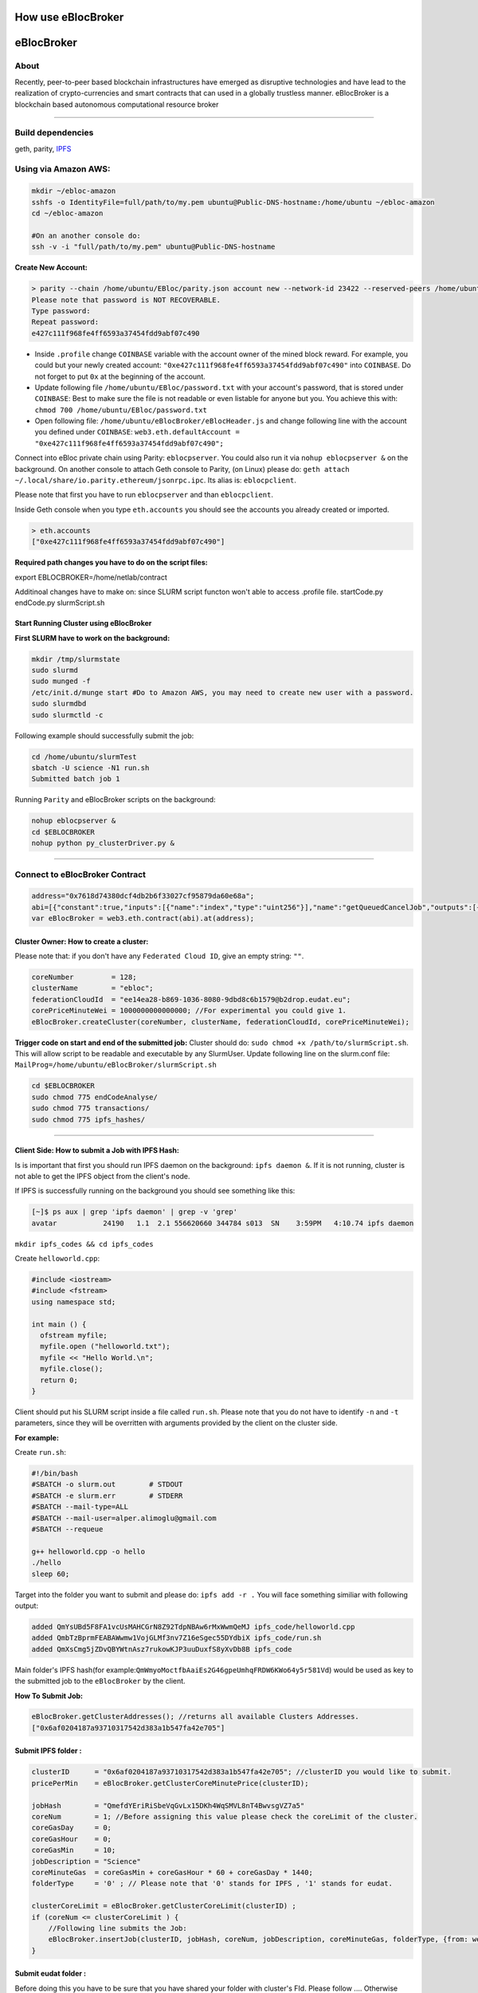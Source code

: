 How use eBlocBroker
=========

.. contents:: :local:

.. highlight:: sh

eBlocBroker
===========

About
-----

Recently, peer-to-peer based blockchain infrastructures have emerged as
disruptive technologies and have lead to the realization of
crypto-currencies and smart contracts that can used in a globally
trustless manner. eBlocBroker is a blockchain based autonomous
computational resource broker

--------------

Build dependencies
------------------

geth, parity, `IPFS <https://ipfs.io/docs/install/>`__

Using via Amazon AWS:
---------------------

.. code:: bash

    mkdir ~/ebloc-amazon
    sshfs -o IdentityFile=full/path/to/my.pem ubuntu@Public-DNS-hostname:/home/ubuntu ~/ebloc-amazon
    cd ~/ebloc-amazon

    #On an another console do:
    ssh -v -i "full/path/to/my.pem" ubuntu@Public-DNS-hostname

**Create New Account:**

.. code:: bash

    > parity --chain /home/ubuntu/EBloc/parity.json account new --network-id 23422 --reserved-peers /home/ubuntu/EBloc/myPrivateNetwork.txt --jsonrpc-apis web3,eth,net,parity,parity_accounts,traces,rpc,parity_set --author $COINBASE --rpccorsdomain=*
    Please note that password is NOT RECOVERABLE.
    Type password:
    Repeat password:
    e427c111f968fe4ff6593a37454fdd9abf07c490

-  Inside ``.profile`` change ``COINBASE`` variable with the account
   owner of the mined block reward. For example, you could but your
   newly created account:
   ``"0xe427c111f968fe4ff6593a37454fdd9abf07c490"`` into ``COINBASE``.
   Do not forget to put ``0x`` at the beginning of the account.

-  Update following file ``/home/ubuntu/EBloc/password.txt`` with your
   account's password, that is stored under ``COINBASE``: Best to make
   sure the file is not readable or even listable for anyone but you.
   You achieve this with: ``chmod 700 /home/ubuntu/EBloc/password.txt``

-  Open following file: ``/home/ubuntu/eBlocBroker/eBlocHeader.js`` and
   change following line with the account you defined under
   ``COINBASE``:
   ``web3.eth.defaultAccount = "0xe427c111f968fe4ff6593a37454fdd9abf07c490";``

Connect into eBloc private chain using Parity: ``eblocpserver``. You
could also run it via ``nohup eblocpserver &`` on the background. On
another console to attach Geth console to Parity, (on Linux) please do:
``geth attach ~/.local/share/io.parity.ethereum/jsonrpc.ipc``. Its alias
is: ``eblocpclient``.

Please note that first you have to run ``eblocpserver`` and than
``eblocpclient``.

Inside Geth console when you type ``eth.accounts`` you should see the
accounts you already created or imported.

.. code:: bash

    > eth.accounts
    ["0xe427c111f968fe4ff6593a37454fdd9abf07c490"]

**Required path changes you have to do on the script files:**

export EBLOCBROKER=/home/netlab/contract

Additinoal changes have to make on: since SLURM script functon won't
able to access .profile file. startCode.py endCode.py slurmScript.sh

Start Running Cluster using eBlocBroker
~~~~~~~~~~~~~~~~~~~~~~~~~~~~~~~~~~~~~~

**First SLURM have to work on the background:**

.. code:: bash

    mkdir /tmp/slurmstate
    sudo slurmd
    sudo munged -f
    /etc/init.d/munge start #Do to Amazon AWS, you may need to create new user with a password.
    sudo slurmdbd
    sudo slurmctld -c

Following example should successfully submit the job:

.. code:: bash

    cd /home/ubuntu/slurmTest
    sbatch -U science -N1 run.sh
    Submitted batch job 1

Running ``Parity`` and eBlocBroker scripts on the background:

.. code:: bash

    nohup eblocpserver &
    cd $EBLOCBROKER
    nohup python py_clusterDriver.py &

--------------

Connect to eBlocBroker Contract
-------------------------------

.. code:: bash

    address="0x7618d74380dcf4db2b6f33027cf95879da60e68a";
    abi=[{"constant":true,"inputs":[{"name":"index","type":"uint256"}],"name":"getQueuedCancelJob","outputs":[{"name":"","type":"string"},{"name":"","type":"uint256"}],"payable":false,"type":"function"},{"constant":true,"inputs":[{"name":"c_id","type":"address"},{"name":"ipfsHash","type":"string"},{"name":"index","type":"uint256"}],"name":"getJobInfo","outputs":[{"name":"","type":"string"},{"name":"","type":"string"},{"name":"","type":"uint256"},{"name":"","type":"uint256"},{"name":"","type":"uint32"},{"name":"","type":"uint32"},{"name":"","type":"uint256"},{"name":"","type":"uint256"},{"name":"","type":"uint256"},{"name":"","type":"uint256"}],"payable":false,"type":"function"},{"constant":true,"inputs":[],"name":"getQueuedJobSize","outputs":[{"name":"","type":"uint256"}],"payable":false,"type":"function"},{"constant":true,"inputs":[{"name":"c_id","type":"address"}],"name":"getClusterReceivedAmount","outputs":[{"name":"","type":"uint256"}],"payable":false,"type":"function"},{"constant":true,"inputs":[{"name":"c_id","type":"address"}],"name":"getClusterName","outputs":[{"name":"","type":"string"}],"payable":false,"type":"function"},{"constant":false,"inputs":[{"name":"ipfsHash","type":"string"},{"name":"index","type":"uint32"},{"name":"jobRunTimeMinute","type":"uint32"},{"name":"ipfsHashOut","type":"string"}],"name":"receiptCheck","outputs":[{"name":"success","type":"bool"}],"payable":false,"type":"function"},{"constant":false,"inputs":[{"name":"val","type":"uint256"}],"name":"setIndexReadFrom","outputs":[{"name":"","type":"bool"}],"payable":false,"type":"function"},{"constant":true,"inputs":[{"name":"c_id","type":"address"}],"name":"getClusterCoreMinutePrice","outputs":[{"name":"","type":"uint256"}],"payable":false,"type":"function"},{"constant":false,"inputs":[],"name":"stopCluster","outputs":[{"name":"success","type":"bool"}],"payable":false,"type":"function"},{"constant":true,"inputs":[],"name":"getClusterAddresses","outputs":[{"name":"","type":"address[]"}],"payable":false,"type":"function"},{"constant":false,"inputs":[{"name":"ipfsHash","type":"string"},{"name":"index","type":"uint32"},{"name":"jobStatus","type":"string"},{"name":"jobId","type":"uint32"}],"name":"setJobStatus","outputs":[{"name":"success","type":"bool"}],"payable":false,"type":"function"},{"constant":false,"inputs":[{"name":"coreLimit","type":"uint32"},{"name":"clusterName","type":"string"},{"name":"fID","type":"string"},{"name":"price","type":"uint256"}],"name":"createCluster","outputs":[{"name":"success","type":"bool"}],"payable":false,"type":"function"},{"constant":true,"inputs":[{"name":"c_id","type":"address"}],"name":"getClusterFederationCloudId","outputs":[{"name":"","type":"string"}],"payable":false,"type":"function"},{"constant":false,"inputs":[],"name":"testCallStack","outputs":[{"name":"","type":"int256"}],"payable":false,"type":"function"},{"constant":false,"inputs":[{"name":"c_id","type":"address"},{"name":"ipfsHash","type":"string"},{"name":"index","type":"uint32"},{"name":"folderType","type":"bytes1"}],"name":"refundMe","outputs":[{"name":"","type":"bool"}],"payable":false,"type":"function"},{"constant":true,"inputs":[],"name":"getIndexReadFrom","outputs":[{"name":"","type":"uint256"}],"payable":false,"type":"function"},{"constant":true,"inputs":[{"name":"c_id","type":"address"}],"name":"getClusterCoreLimit","outputs":[{"name":"","type":"uint256"}],"payable":false,"type":"function"},{"constant":true,"inputs":[{"name":"index","type":"uint256"}],"name":"getQueuedJob","outputs":[{"name":"","type":"string"},{"name":"","type":"uint256"},{"name":"","type":"bytes1"}],"payable":false,"type":"function"},{"constant":true,"inputs":[{"name":"c_id","type":"address"},{"name":"ipfsHash","type":"string"},{"name":"index","type":"uint256"}],"name":"getSubmittedJobCore","outputs":[{"name":"","type":"uint32"}],"payable":false,"type":"function"},{"constant":true,"inputs":[{"name":"c_id","type":"address"},{"name":"ipfsHash","type":"string"}],"name":"getJobSize","outputs":[{"name":"","type":"uint256"}],"payable":false,"type":"function"},{"constant":false,"inputs":[{"name":"c_id","type":"address"},{"name":"ipfsHash","type":"string"},{"name":"core","type":"uint32"},{"name":"jobDesc","type":"string"},{"name":"coreMinuteGas","type":"uint32"},{"name":"folderType","type":"bytes1"}],"name":"insertJob","outputs":[{"name":"success","type":"bool"}],"payable":true,"type":"function"},{"constant":false,"inputs":[{"name":"c_id","type":"address"},{"name":"coreLimit","type":"uint32"},{"name":"clusterName","type":"string"},{"name":"fID","type":"string"},{"name":"price","type":"uint256"}],"name":"updateClusterInfo","outputs":[{"name":"success","type":"bool"}],"payable":false,"type":"function"},{"anonymous":false,"inputs":[{"indexed":false,"name":"cluster","type":"address"},{"indexed":false,"name":"recipient","type":"address"},{"indexed":false,"name":"hash","type":"string"},{"indexed":false,"name":"index","type":"uint256"},{"indexed":false,"name":"desc","type":"string"},{"indexed":false,"name":"requestedCore","type":"uint32"},{"indexed":false,"name":"coreMinuteGas","type":"uint32"},{"indexed":false,"name":"jobSubmittedBlk","type":"uint256"},{"indexed":false,"name":"paid","type":"uint256"}],"name":"LogJob","type":"event"},{"anonymous":false,"inputs":[{"indexed":false,"name":"cluster","type":"address"},{"indexed":false,"name":"recipient","type":"address"},{"indexed":false,"name":"ipfsHash","type":"string"},{"indexed":false,"name":"refundAmount","type":"uint256"},{"indexed":false,"name":"receivedAmount","type":"uint256"},{"indexed":false,"name":"startTime","type":"uint256"},{"indexed":false,"name":"endTime","type":"uint256"},{"indexed":false,"name":"jobId","type":"uint32"}],"name":"LogReceipt","type":"event"}]
    var eBlocBroker = web3.eth.contract(abi).at(address);

Cluster Owner: How to create a cluster:
~~~~~~~~~~~~~~~~~~~~~~~~~~~~~~~~~~~~~~

Please note that: if you don't have any ``Federated Cloud ID``, give an
empty string: ``""``.

.. code:: bash

    coreNumber         = 128;
    clusterName        = "ebloc";
    federationCloudId  = "ee14ea28-b869-1036-8080-9dbd8c6b1579@b2drop.eudat.eu";
    corePriceMinuteWei = 1000000000000000; //For experimental you could give 1.
    eBlocBroker.createCluster(coreNumber, clusterName, federationCloudId, corePriceMinuteWei);

**Trigger code on start and end of the submitted job:** Cluster should
do: ``sudo chmod +x /path/to/slurmScript.sh``. This will allow script to
be readable and executable by any SlurmUser. Update following line on
the slurm.conf file:
``MailProg=/home/ubuntu/eBlocBroker/slurmScript.sh``

.. code:: bash

    cd $EBLOCBROKER
    sudo chmod 775 endCodeAnalyse/
    sudo chmod 775 transactions/
    sudo chmod 775 ipfs_hashes/

--------------

Client Side: How to submit a Job with IPFS Hash:
~~~~~~~~~~~~~~~~~~~~~~~~~~~~~~~~~~~~~~~~~~~~~~~

Is is important that first you should run IPFS daemon on the background:
``ipfs daemon &``. If it is not running, cluster is not able to get the
IPFS object from the client's node.

If IPFS is successfully running on the background you should see
something like this:

.. code:: bash

    [~]$ ps aux | grep 'ipfs daemon' | grep -v 'grep'
    avatar           24190   1.1  2.1 556620660 344784 s013  SN    3:59PM   4:10.74 ipfs daemon

``mkdir ipfs_codes && cd ipfs_codes``

Create ``helloworld.cpp``:

.. code:: bash

    #include <iostream>
    #include <fstream>
    using namespace std;

    int main () {
      ofstream myfile;
      myfile.open ("helloworld.txt");
      myfile << "Hello World.\n";
      myfile.close();
      return 0;
    }

Client should put his SLURM script inside a file called ``run.sh``.
Please note that you do not have to identify ``-n`` and ``-t``
parameters, since they will be overritten with arguments provided by the
client on the cluster side.

**For example:**

Create ``run.sh``:

.. code:: bash

    #!/bin/bash
    #SBATCH -o slurm.out        # STDOUT
    #SBATCH -e slurm.err        # STDERR
    #SBATCH --mail-type=ALL
    #SBATCH --mail-user=alper.alimoglu@gmail.com
    #SBATCH --requeue

    g++ helloworld.cpp -o hello
    ./hello
    sleep 60;

Target into the folder you want to submit and please do:
``ipfs add -r .`` You will face something similiar with following
output:

.. code:: bash

    added QmYsUBd5F8FA1vcUsMAHCGrN8Z92TdpNBAw6rMxWwmQeMJ ipfs_code/helloworld.cpp
    added QmbTzBprmFEABAWwmw1VojGLMf3nv7Z16eSgec55DYdbiX ipfs_code/run.sh
    added QmXsCmg5jZDvQBYWtnAsz7rukowKJP3uuDuxfS8yXvDb8B ipfs_code

Main folder's IPFS hash(for
example:\ ``QmWmyoMoctfbAaiEs2G46gpeUmhqFRDW6KWo64y5r581Vd``) would be
used as key to the submitted job to the ``eBlocBroker`` by the client.

**How To Submit Job:**

.. code:: bash

    eBlocBroker.getClusterAddresses(); //returns all available Clusters Addresses.
    ["0x6af0204187a93710317542d383a1b547fa42e705"]

**Submit IPFS folder :**
~~~~~~~~~~~~~~~~~~~~~~~

.. code:: bash

    clusterID      = "0x6af0204187a93710317542d383a1b547fa42e705"; //clusterID you would like to submit.
    pricePerMin    = eBlocBroker.getClusterCoreMinutePrice(clusterID);

    jobHash        = "QmefdYEriRiSbeVqGvLx15DKh4WqSMVL8nT4BwvsgVZ7a5"
    coreNum        = 1; //Before assigning this value please check the coreLimit of the cluster.
    coreGasDay     = 0;
    coreGasHour    = 0;
    coreGasMin     = 10;
    jobDescription = "Science"
    coreMinuteGas  = coreGasMin + coreGasHour * 60 + coreGasDay * 1440;
    folderType     = '0' ; // Please note that '0' stands for IPFS , '1' stands for eudat.

    clusterCoreLimit = eBlocBroker.getClusterCoreLimit(clusterID) ;
    if (coreNum <= clusterCoreLimit ) {
        //Following line submits the Job:
        eBlocBroker.insertJob(clusterID, jobHash, coreNum, jobDescription, coreMinuteGas, folderType, {from: web3.eth.accounts[0], value: coreNum*pricePerMin*coreMinuteGas, gas: 3000000 } );
    }

**Submit eudat folder :**
~~~~~~~~~~~~~~~~~~~~~~~~

Before doing this you have to be sure that you have shared your folder
with cluster's FId. Please follow .... Otherwise your job will not
accepted.

Now ``jobHash`` should be your ``FederationCloudId`` followed by the
name of the folder your are sharing having equal symbol in between.

Example: ``jobHash="3d8e2dc2-b855-1036-807f-9dbd8c6b1579=folderName"``

.. code:: bash

    clusterID      = "0x6af0204187a93710317542d383a1b547fa42e705"; //clusterID you would like to submit.
    pricePerMin    = eBlocBroker.getClusterCoreMinutePrice(clusterID);
    jobHash        = "3d8e2dc2-b855-1036-807f-9dbd8c6b1579=folderName"
    coreNum        = 1; //Before assigning this value please check the coreLimit of the cluster.
    coreGasDay     = 0;
    coreGasHour    = 0;
    coreGasMin     = 10;
    jobDescription = "Science"
    coreMinuteGas  = coreGasMin + coreGasHour * 60 + coreGasDay * 1440;
    folderType     = '1' ; // Please note that '0' stands for IPFS , '1' stands for eudat.

    clusterCoreLimit = eBlocBroker.getClusterCoreLimit(clusterID) ;
    if (coreNum <= clusterCoreLimit ) {
        //Following line submits the Job:
        eBlocBroker.insertJob(clusterID, jobHash, coreNum, jobDescription, coreMinuteGas, folderType, {from: web3.eth.accounts[0], value: coreNum*pricePerMin*coreMinuteGas, gas: 3000000 } );
    }

**Obtain Submitted Job's Information:**

This will return:

-  status == ``"QUEUED"`` or ``"RUNNING"`` or ``"COMPLETED"``
-  ipfsOut == Completed Job's resulted folder. This exists if the job is
   completed.
-  jobId, //on the Slurm side.
-  coreMinuteGas,
-  jobSubmittedBlockNumber,
-  jobStartedTimeStamp
-  jobEndedimeStamp

.. code:: bash

    clusterID="0x6af0204187a93710317542d383a1b547fa42e705"; //clusterID that you have submitted your job.
    index   = 0;
    jobHash = "QmXsCmg5jZDvQBYWtnAsz7rukowKJP3uuDuxfS8yXvDb8B"
    eBlocBroker.getJobInfo(clusterID, jobHash, 0);

**Obtain Cluster Information:**

.. code:: bash

    eBlocBroker.getClusterReceivedAmount(clusterID) //Learn amount gained by the Cluster.
    eBlocBroker.getClusterCoreLimit(clusterID)
    eBlocBroker.getClusterFederationCloudId(clusterID)

If same hash job submitted more than one time do following to get all
information:

.. code:: bash

    for(var i = 0; i < eBlocBroker.getJobSize(clusterID, jobHash); i++){
        console.log( eBlocBroker.getJobInfo(clusterID, jobHash, i) );
    }

**Events: In order to keep track of the log of receipts**

.. code:: bash

    fromBlock = MyContract.eth.blockNumber; //This could be also the blockNumber the job submitted.
    var e = myContractInstance.LogReceipt({}, {fromBlock:fromBlock, toBlock:'latest'});
    e.watch(function(error, result){
      console.log(JSON.stringify(result));
    });

